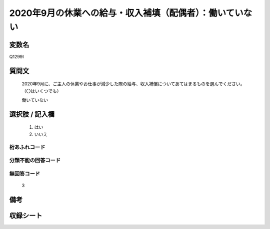.. title:: Q1299I
.. rst-class:: item

====================================================================================================
2020年9月の休業への給与・収入補填（配偶者）：働いていない
====================================================================================================

.. rst-class:: varname

変数名
==================

Q1299I

.. rst-class:: question

質問文
==================


   2020年9月に、ご主人の休業やお仕事が減少した際の給与、収入補償についてあてはまるものを選んでください。（〇はいくつでも）


   働いていない





.. rst-class:: answer

選択肢 / 記入欄
======================

  1. はい
  2. いいえ
  



.. rst-class:: overflow

桁あふれコード
-------------------------------
  


.. rst-class:: not_classified

分類不能の回答コード
-------------------------------------
  


.. rst-class:: not_available

無回答コード
-------------------------------------
  3


.. rst-class:: bikou

備考
==================
 



.. rst-class:: include_sheet

収録シート
=======================================
.. hlist::
   :columns: 3
   
   
   * p28_5
   
   


.. index:: Q1299I